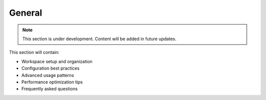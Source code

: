 General
=======

.. note::
   This section is under development. Content will be added in future updates.

This section will contain:

* Workspace setup and organization
* Configuration best practices
* Advanced usage patterns
* Performance optimization tips
* Frequently asked questions